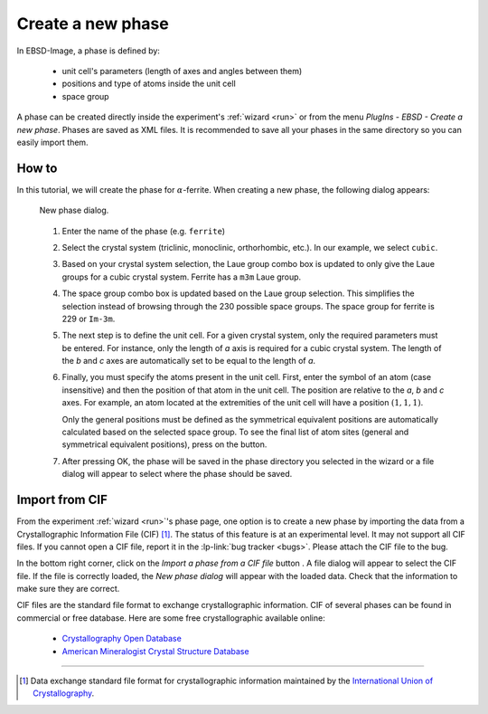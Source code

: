 
.. _phase:

Create a new phase
==================

In EBSD-Image, a phase is defined by:

  * unit cell's parameters (length of axes and angles between them)
  * positions and type of atoms inside the unit cell
  * space group
  
A phase can be created directly inside the experiment's :ref:`wizard <run>` or
from the menu *PlugIns - EBSD - Create a new phase*.
Phases are saved as XML files.
It is recommended to save all your phases in the same directory so you can
easily import them.

How to
------

In this tutorial, we will create the phase for :math:`\alpha`-ferrite.
When creating a new phase, the following dialog appears:

.. figure:: /images/phase/dialog.png
   :width: 45%
   
   New phase dialog.
.. 

  #. Enter the name of the phase (e.g. ``ferrite``)
  
  #. Select the crystal system (triclinic, monoclinic, orthorhombic, etc.).
     In our example, we select ``cubic``.
     
  #. Based on your crystal system selection, the Laue group combo box is 
     updated to only give the Laue groups for a cubic crystal system.
     Ferrite has a ``m3m`` Laue group.
     
  #. The space group combo box is updated based on the Laue group selection.
     This simplifies the selection instead of browsing through the 230 possible
     space groups.
     The space group for ferrite is 229 or ``Im-3m``.
     
  #. The next step is to define the unit cell.
     For a given crystal system, only the required parameters must be entered.
     For instance, only the length of *a* axis is required for a cubic 
     crystal system.
     The length of the *b* and *c* axes are automatically set to be equal to the
     length of *a*.
  
  #. Finally, you must specify the atoms present in the unit cell. 
     First, enter the symbol of an atom (case insensitive) and then the 
     position of that atom in the unit cell.
     The position are relative to the *a*, *b* and *c* axes. 
     For example, an atom located at the extremities of the unit cell will have
     a position :math:`(1,1,1)`.
     
     Only the general positions must be defined as the symmetrical equivalent
     positions are automatically calculated based on the selected space group.
     To see the final list of atom sites (general and symmetrical equivalent
     positions), press on the |calc| button.
     
  #. After pressing OK, the phase will be saved in the phase directory you 
     selected in the wizard or a file dialog will appear to select where the
     phase should be saved.
     
.. |calc| image:: /images/phase/calc.png

Import from CIF
---------------

From the experiment :ref:`wizard <run>`'s phase page, one option is to create
a new phase by importing the data from a Crystallographic Information File 
(CIF) [#f1]_.
The status of this feature is at an experimental level.
It may not support all CIF files.
If you cannot open a CIF file, report it in the :lp-link:`bug tracker <bugs>`.
Please attach the CIF file to the bug.

In the bottom right corner, click on the *Import a phase from a CIF file* 
button |cif|.
A file dialog will appear to select the CIF file.
If the file is correctly loaded, the *New phase dialog* will appear with the
loaded data.
Check that the information to make sure they are correct.

CIF files are the standard file format to exchange crystallographic information.
CIF of several phases can be found in commercial or free database.
Here are some free crystallographic available online:

  * `Crystallography Open Database <http://www.crystallography.net/>`_
  * `American Mineralogist Crystal Structure Database <http://rruff.geo.arizona.edu/AMS/amcsd.php>`_

.. |cif| image:: /images/phase/cif.png

-----------

.. [#f1] Data exchange standard file format for crystallographic information
         maintained by the `International Union of Crystallography <http://www.iucr.org/resources/cif>`_. 